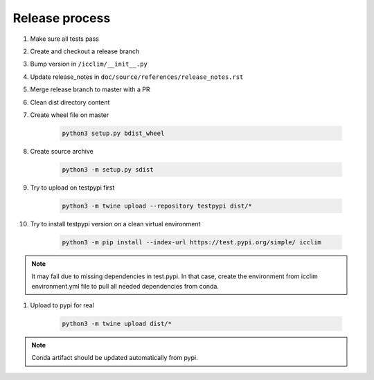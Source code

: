 Release process
===============

#. Make sure all tests pass
#. Create and checkout a release branch
#. Bump version in ``/icclim/__init__.py``
#. Update release_notes in ``doc/source/references/release_notes.rst``
#. Merge release branch to master with a PR
#. Clean dist directory content
#. Create wheel file on master

    .. code-block:: sh

        python3 setup.py bdist_wheel

#. Create source archive

    .. code-block:: sh

        python3 -m setup.py sdist

#. Try to upload on testpypi first

    .. code-block:: sh

        python3 -m twine upload --repository testpypi dist/*

#. Try to install testpypi version on a clean virtual environment

    .. code-block:: sh

        python3 -m pip install --index-url https://test.pypi.org/simple/ icclim

.. note::

    It may fail due to missing dependencies in test.pypi.
    In that case, create the environment from icclim environment.yml file to
    pull all needed dependencies from conda.

#. Upload to pypi for real

    .. code-block:: sh

        python3 -m twine upload dist/*

.. note::

    Conda artifact should be updated automatically from pypi.
